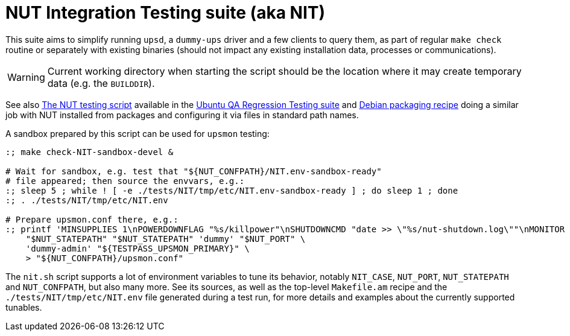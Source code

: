 NUT Integration Testing suite (aka NIT)
=======================================

This suite aims to simplify running `upsd`, a `dummy-ups` driver and
a few clients to query them, as part of regular `make check` routine
or separately with existing binaries (should not impact any existing
installation data, processes or communications).

WARNING: Current working directory when starting the script should be
the location where it may create temporary data (e.g. the `BUILDDIR`).

See also
link:https://git.launchpad.net/ubuntu/+source/nut/tree/debian/tests/test-nut.py[The NUT testing script]
available in the
link:https://code.edge.launchpad.net/qa-regression-testing[Ubuntu QA Regression Testing suite]
and link:https://salsa.debian.org/debian/nut/-/tree/debian/debian/tests[Debian packaging recipe]
doing a similar job with NUT installed from packages and configuring
it via files in standard path names.

A sandbox prepared by this script can be used for `upsmon` testing:

----
:; make check-NIT-sandbox-devel &

# Wait for sandbox, e.g. test that "${NUT_CONFPATH}/NIT.env-sandbox-ready"
# file appeared; then source the envvars, e.g.:
:; sleep 5 ; while ! [ -e ./tests/NIT/tmp/etc/NIT.env-sandbox-ready ] ; do sleep 1 ; done
:; . ./tests/NIT/tmp/etc/NIT.env

# Prepare upsmon.conf there, e.g.:
:; printf 'MINSUPPLIES 1\nPOWERDOWNFLAG "%s/killpower"\nSHUTDOWNCMD "date >> \"%s/nut-shutdown.log\""\nMONITOR "%s@127.0.0.1:%s" 1 "%s" "%s" primary\n' \
    "$NUT_STATEPATH" "$NUT_STATEPATH" 'dummy' "$NUT_PORT" \
    'dummy-admin' "${TESTPASS_UPSMON_PRIMARY}" \
    > "${NUT_CONFPATH}/upsmon.conf"
----

The `nit.sh` script supports a lot of environment variables to tune its
behavior, notably `NIT_CASE`, `NUT_PORT`, `NUT_STATEPATH` and `NUT_CONFPATH`,
but also many more. See its sources, as well as the top-level `Makefile.am`
recipe and the `./tests/NIT/tmp/etc/NIT.env` file generated during a test run,
for more details and examples about the currently supported tunables.
